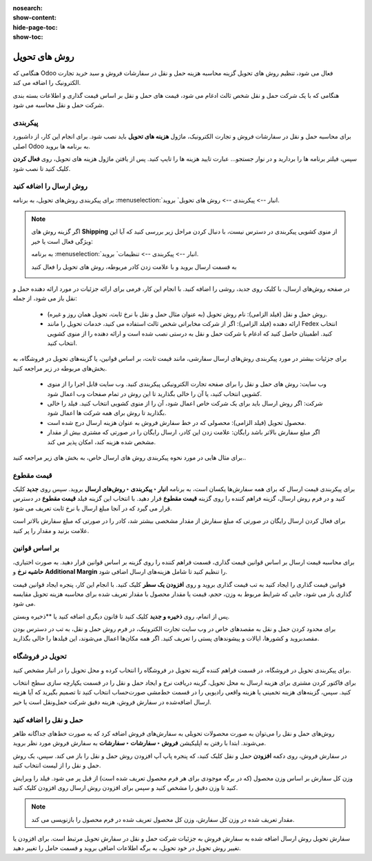 :nosearch:
:show-content:
:hide-page-toc:
:show-toc:


===================================
روش های تحویل
===================================

هنگامی که Odoo فعال می شود، تنظیم روش های تحویل گزینه محاسبه هزینه حمل و نقل در سفارشات فروش و سبد خرید تجارت الکترونیک را اضافه می کند.

هنگامی که با یک شرکت حمل و نقل شخص ثالث ادغام می شود، قیمت های حمل و نقل بر اساس قیمت گذاری و اطلاعات بسته بندی شرکت حمل و نقل محاسبه می شود.


پیکربندی
-------------------------------------------
برای محاسبه حمل و نقل در سفارشات فروش و تجارت الکترونیک، ماژول **هزینه های تحویل** باید نصب شود. برای انجام این کار، از داشبورد اصلی Odoo به برنامه ها بروید.

سپس، فیلتر برنامه ها را بردارید و در نوار جستجو… عبارت تایید هزینه ها را تایپ کنید. پس از یافتن ماژول هزینه های تحویل، روی **فعال کردن** کلیک کنید تا نصب شود.

.. image:: ./img/setup/c1.jpg
    :align: center
    :alt: انبار

روش ارسال را اضافه کنید
----------------------------------------------
برای پیکربندی روش‌های تحویل، به برنامه  :menuselection:`انبار --> پیکربندی --> روش های تحویل` بروید.


.. note::
    اگر گزینه روش های  **Shipping** از منوی کشویی پیکربندی در دسترس نیست، با دنبال کردن مراحل زیر بررسی کنید که آیا این ویژگی فعال است یا خیر:

    به برنامه  :menuselection:`انبار --> پیکربندی --> تنظیمات` بروید.

    به قسمت ارسال بروید و با علامت زدن کادر مربوطه، روش های تحویل را فعال کنید

    .. image:: ./img/setup/c2.jpg
        :align: center
        :alt: انبار


در صفحه روش‌های ارسال، با کلیک روی جدید، روشی را اضافه کنید. با انجام این کار، فرمی برای ارائه جزئیات در مورد ارائه دهنده حمل و نقل باز می شود، از جمله:

    - روش حمل و نقل (فیلد الزامی): نام روش تحویل (به عنوان مثال حمل و نقل با نرخ ثابت، تحویل همان روز و غیره).

    - ارائه دهنده (فیلد الزامی): اگر از شرکت مخابراتی شخص ثالث استفاده می کنید، خدمات تحویل را مانند Fedex انتخاب کنید. اطمینان حاصل کنید که ادغام با شرکت حمل و نقل به درستی نصب شده است و ارائه دهنده را از منوی کشویی انتخاب کنید.

برای جزئیات بیشتر در مورد پیکربندی روش‌های ارسال سفارشی، مانند قیمت ثابت، بر اساس قوانین، یا گزینه‌های تحویل در فروشگاه، به بخش‌های مربوطه در زیر مراجعه کنید.

    - وب سایت: روش های حمل و نقل را برای صفحه تجارت الکترونیکی پیکربندی کنید. وب سایت قابل اجرا را از منوی کشویی انتخاب کنید، یا آن را خالی بگذارید تا این روش در تمام صفحات وب اعمال شود.

    - شرکت: اگر روش ارسال باید برای یک شرکت خاص اعمال شود، آن را از منوی کشویی انتخاب کنید. فیلد را خالی بگذارید تا روش برای همه شرکت ها اعمال شود.

    - محصول تحویل (فیلد الزامی): محصولی که در خط سفارش فروش به عنوان هزینه ارسال درج شده است.

    - اگر مبلغ سفارش بالاتر باشد رایگان: علامت زدن این کادر، ارسال رایگان را در صورتی که مشتری بیش از مقدار مشخص شده هزینه کند، امکان پذیر می کند.

برای مثال هایی در مورد نحوه پیکربندی روش های ارسال خاص، به بخش های زیر مراجعه کنید..


.. image:: ./img/setup/c3.jpg
    :align: center
    :alt: انبار

قیمت مقطوع
---------------------------------------------
برای پیکربندی قیمت ارسال که برای همه سفارش‌ها یکسان است، به برنامه **انبار ‣ پیکربندی ‣ روش‌های ارسال** بروید. سپس روی **جدید** کلیک کنید و در فرم روش ارسال، گزینه فراهم کننده را روی گزینه **قیمت مقطوع** قرار دهید. با انتخاب این گزینه فیلد **قیمت مقطوع** در دسترس قرار می گیرد که در آنجا مبلغ ارسال با نرخ ثابت تعریف می شود.

برای فعال کردن ارسال رایگان در صورتی که مبلغ سفارش از مقدار مشخصی بیشتر شد، کادر را در صورتی که مبلغ سفارش بالاتر است علامت بزنید و مقدار را پر کنید.


.. image:: ./img/setup/c4.jpg
    :align: center
    :alt: انبار


.. example::
    برای راه اندازی حمل و نقل با نرخ ثابت 20 هزارتومانی که اگر مشتری بیش از 100 هزارتومان هزینه کند رایگان می شود، فیلدهای زیر را پر کنید:

    -  روش ارسال: حمل و نقل با نرخ ثابت

    - ارائه دهنده: قیمت مقطوع

    - قیمت مقطوع: 20000.00هزارتومان

    - اگر مبلغ سفارش بالاتر باشد: 100000.00 هزارتومان رایگان است

    - محصول تحویل: دستمال

    .. image:: ./img/setup/c5.jpg
        :align: center
        :alt: انبار


بر اساس قوانین
--------------------------------
برای محاسبه قیمت ارسال بر اساس قوانین قیمت گذاری، قسمت  فراهم کننده را روی گزینه بر اساس قوانین قرار دهید. به صورت اختیاری، **حاشیه نرخ** و **Additional Margin** را تنظیم کنید تا شامل هزینه‌های ارسال اضافی شود.

قوانین قیمت گذاری را ایجاد کنید
به تب قیمت گذاری بروید و روی **افزودن یک سطر** کلیک کنید. با انجام این کار، پنجره ایجاد قوانین قیمت گذاری باز می شود، جایی که شرایط مربوط به وزن، حجم، قیمت یا مقدار محصول با مقدار تعریف شده برای محاسبه هزینه تحویل مقایسه می شود.

پس از اتمام، روی **ذخیره و جدید** کلیک کنید تا قانون دیگری اضافه کنید یا **ذخیره وبستن.

.. image:: ./img/setup/c6.jpg
    :align: center
    :alt: انبار


.. example::

    برای دریافت هزینه حمل و نقل 20 ریال از مشتریان برای سفارش هایی با پنج محصول یا کمتر، شرط را روی مقدار <= 5.00 و هزینه تحویل را روی 20 ریال تنظیم کنید.

    .. image:: ./img/setup/c7.jpg
        :align: center
        :alt: انبار


برای محدود کردن حمل و نقل به مقصدهای خاص در وب سایت تجارت الکترونیک، در فرم روش حمل و نقل، به تب در دسترس بودن مقصدبروید و کشورها، ایالات و پیشوندهای پستی را تعریف کنید. اگر همه مکان‌ها اعمال می‌شوند، این فیلدها را خالی بگذارید.

.. image:: ./img/setup/c9.jpg
    :align: center
    :alt: انبار




.. example::

    با تنظیم دو قانون زیر:

    - اگر سفارش حاوی پنج محصول یا کمتر باشد، هزینه ارسال 20 ریال است

    - اگر سفارش شامل بیش از پنج محصول باشد، هزینه ارسال 50 ریال است.

    - حاشیه نرخ 10٪ و حاشیه اضافی 19.00 ریال است.

    .. image:: ./img/setup/c8.jpg
        :align: center
        :alt: انبار



تحویل در فروشگاه
----------------------------------------
برای پیکربندی تحویل در فروشگاه، در قسمت فراهم کننده  گزینه تحویل در فروشگاه را انتخاب کرده و محل تحویل را در انبار مشخص کنید.

برای فاکتور کردن مشتری برای هزینه ارسال به محل تحویل، گزینه دریافت نرخ و ایجاد حمل و نقل را در قسمت یکپارچه سازی سطح انتخاب کنید. سپس، گزینه‌های هزینه تخمینی یا هزینه واقعی رادیویی را در قسمت خط‌مشی صورت‌حساب انتخاب کنید تا تصمیم بگیرید که آیا هزینه ارسال اضافه‌شده در سفارش فروش، هزینه دقیق شرکت حمل‌ونقل است یا خیر.


حمل و نقل را اضافه کنید
-------------------------------------------------------
روش‌های حمل و نقل را می‌توان به صورت محصولات تحویلی به سفارش‌های فروش اضافه کرد که به صورت خط‌های جداگانه ظاهر می‌شوند. ابتدا با رفتن به اپلیکیشن **فروش ‣ سفارشات ‣ سفارشات** به سفارش فروش مورد نظر بروید.

در سفارش فروش، روی دکمه **افزودن** حمل و نقل کلیک کنید، که پنجره پاپ آپ افزودن روش حمل و نقل را باز می کند. سپس، یک روش حمل و نقل را از لیست انتخاب کنید.

وزن کل سفارش بر اساس وزن محصول (که در برگه موجودی برای هر فرم محصول تعریف شده است) از قبل پر می شود. فیلد را ویرایش کنید تا وزن دقیق را مشخص کنید و سپس برای افزودن روش ارسال روی افزودن کلیک کنید.


.. note::
    مقدار تعریف شده در وزن کل سفارش، وزن کل محصول تعریف شده در فرم محصول را بازنویسی می کند.



سفارش تحویل
روش ارسال اضافه شده به سفارش فروش به جزئیات شرکت حمل و نقل در سفارش تحویل مرتبط است. برای افزودن یا تغییر روش تحویل در خود تحویل، به برگه اطلاعات اضافی بروید و قسمت حامل را تغییر دهید.